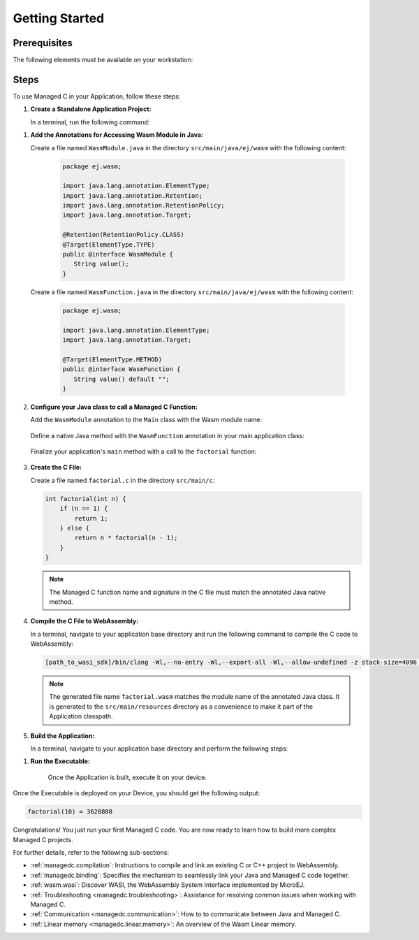 .. _managedc.getting_started:


Getting Started
===============

.. _managedc_getting_started_prerequisites:

Prerequisites
-------------

The following elements must be available on your workstation:

.. tabs:: 

      .. tab:: SDK6

         - A pre-built VEE Port using an Architecture v8.3.0 or higher.
         - `WASI SDK 20 or higher <https://github.com/WebAssembly/wasi-sdk/releases>`__, for compiling your C code to WebAssembly.

      .. tab:: SDK 5

         - A pre-built VEE Port using an Architecture v8.3.0 or higher.
         - `WASI SDK 20 or higher <https://github.com/WebAssembly/wasi-sdk/releases>`__, for compiling your C code to WebAssembly.
         - :ref:`MMM CLI (Command Line Interface) <mmm_build_kit>`, for building the demo module from command line.         

Steps
-----

To use Managed C in your Application, follow these steps:

#. **Create a Standalone Application Project:**


   In a terminal, run the following command:

.. tabs::

   .. tab:: SDK 6

      .. code:: bash

            git clone git@github.com:MicroEJ/Tool-Project-Template-Application.git
            cd Tool-Project-Template-Application
            rm -rf .git*

   .. tab:: SDK 5

      .. code:: bash

            mmm init -Dskeleton.org=com.is2t.easyant.skeletons -Dskeleton.module=firmware-singleapp -Dskeleton.rev=2.+ -Dproject.org=com.mycompany -Dproject.module=myproject -Dproject.rev=1.0.0 -Dskeleton.target.dir=myproject

      .. note::

         The project property values can be adjusted according to your needs. For more details, refer to the :ref:`MMM CLI init command documentation <mmm_cli.commands.init>`.

      .. note::

         If you're using PowerShell, prepend the token \--% before passing the arguments to prevent PowerShell from parsing them. For example: ``mmm init --% -D...``.
   

#. **Add the Annotations for Accessing Wasm Module in Java:**

   Create a file named ``WasmModule.java`` in the directory ``src/main/java/ej/wasm``  with the following content:

         .. code-block:: java

            package ej.wasm;
            
            import java.lang.annotation.ElementType;
            import java.lang.annotation.Retention;
            import java.lang.annotation.RetentionPolicy;
            import java.lang.annotation.Target;
            
            @Retention(RetentionPolicy.CLASS)
            @Target(ElementType.TYPE)
            public @interface WasmModule {
               String value();
            }

   Create a file named ``WasmFunction.java`` in the directory ``src/main/java/ej/wasm`` with the following content:
   
         .. code-block:: java

            package ej.wasm;
            
            import java.lang.annotation.ElementType;
            import java.lang.annotation.Target;
            
            @Target(ElementType.METHOD)
            public @interface WasmFunction {
               String value() default "";
            }


#. **Configure your Java class to call a Managed C Function:**

   Add the ``WasmModule`` annotation to the ``Main`` class with the Wasm module name:   

         .. code-block:: java      
            :emphasize-lines: 1,3

            import ej.wasm.*;

            @WasmModule("factorial")
            public class Main {
               ...
            }

   Define a native Java method with the ``WasmFunction`` annotation in your main application class: 

         .. code-block:: java      
            :emphasize-lines: 8,9

            import ej.wasm.*;   

            @WasmModule("factorial")
            public class Main {

               ...

               @WasmFunction
               public static native synchronized int factorial(int n);
            }

   Finalize your application's ``main`` method with a call to the ``factorial`` function:

      .. code-block:: java
         :emphasize-lines: 5
         
         @WasmModule("factorial")
         public class Main {
            
            public static void main(String[] args) {
               System.out.println("factorial(10) = " + factorial(10));
            }
            
            @WasmFunction
            public static native synchronized int factorial(int n);
         }

#. **Create the C File:**

   Create a file named ``factorial.c`` in the directory ``src/main/c``:

   .. code:: c

        int factorial(int n) {
            if (n == 1) {
                return 1;
            } else {
                return n * factorial(n - 1);
            }
        }

   .. note:: The Managed C function name and signature in the C file must match the annotated Java native method.

#. **Compile the C File to WebAssembly:**

   In a terminal, navigate to your application base directory and run the following command to compile the C code to WebAssembly:

   .. code:: bash
   
      [path_to_wasi_sdk]/bin/clang -Wl,--no-entry -Wl,--export-all -Wl,--allow-undefined -z stack-size=4096 -nostdlib -mcpu=mvp -O3 src/main/c/factorial.c -o src/main/resources/factorial.wasm

   .. note::
         
         The generated file name ``factorial.wasm`` matches the module name of the annotated Java class.
         It is generated to the ``src/main/resources`` directory as a convenience to make it part of the Application classpath.

#. **Build the Application:**

   In a terminal, navigate to your application base directory and perform the following steps:

.. tabs::
   
   .. tab:: SDK 6

      Edit the file ``build.gradle.kts`` and add the location to :ref:`your prebuilt VEE Port <managedc_getting_started_prerequisites>` using ``microejVee(files("/path/to/veeport"))``.
            
      Then run the following command to build the Application:
      
      .. code:: bash

         ./gradlew buildExecutable
      
      .. note::

         See :ref:`sdk_6_select_veeport` section for alternative ways to connect your VEE Port.

   .. tab:: SDK 5

      Run the following command to build the Application:            

      .. code:: bash

            mmm build -Dplatform-loader.target.platform.dir=<prebuilt_veeport_path>/source
            
      .. note::
         
            Replace ``<prebuilt_veeport_path>`` with the location of :ref:`your prebuilt VEE Port <managedc_getting_started_prerequisites>`.   
            See :ref:`platform_selection` section for alternative ways to connect your VEE Port.    

#. **Run the Executable:**

    Once the Application is built, execute it on your device. 
    
.. tabs::
   
   .. tab:: SDK 6

      Run the following command:
      
      .. code:: bash

         ./gradlew runOnDevice
      
   .. tab:: SDK 5

      Refer to :ref:`device_build` section.

    
Once the Executable is deployed on your Device, you should get the following output:

.. code:: console

   factorial(10) = 3628800

Congratulations! You just run your first Managed C code. You are now ready to learn how to build more complex Managed C projects.

For further details, refer to the following sub-sections:

- :ref:`managedc.compilation`: Instructions to compile and link an existing C or C++ project to WebAssembly.
- :ref:`managedc.binding`: Specifies the mechanism to seamlessly link your Java and Managed C code together. 
- :ref:`wasm.wasi`: Discover WASI, the WebAssembly System Interface implemented by MicroEJ.
- :ref:`Troubleshooting <managedc.troubleshooting>`: Assistance for resolving common issues when working with Managed C.
- :ref:`Communication <managedc.communication>`: How to to communicate between Java and Managed C.
- :ref:`Linear memory <managedc.linear.memory>`: An overview of the Wasm Linear memory.

..
   | Copyright 2023-2025, MicroEJ Corp. Content in this space is free 
   for read and redistribute. Except if otherwise stated, modification 
   is subject to MicroEJ Corp prior approval.
   | MicroEJ is a trademark of MicroEJ Corp. All other trademarks and 
   copyrights are the property of their respective owners.
